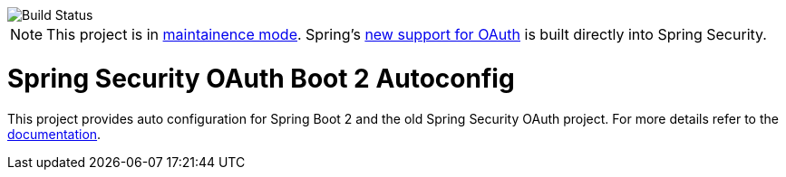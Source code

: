 image::https://travis-ci.org/spring-projects/spring-security-oauth2-boot.svg?branch=master[Build Status]

[NOTE]
======
This project is in https://docs.spring.io/spring-security-oauth2-boot/docs/current-SNAPSHOT/reference/htmlsingle/[maintainence mode].
Spring's https://docs.spring.io/spring-security/site/docs/current/reference/htmlsingle/#oauth2client[new support for OAuth] is built directly into Spring Security.
======

= Spring Security OAuth Boot 2 Autoconfig

This project provides auto configuration for Spring Boot 2 and the old Spring Security OAuth project.
For more details refer to the https://docs.spring.io/spring-security-oauth2-boot/docs/current-SNAPSHOT/reference/htmlsingle/[documentation].
